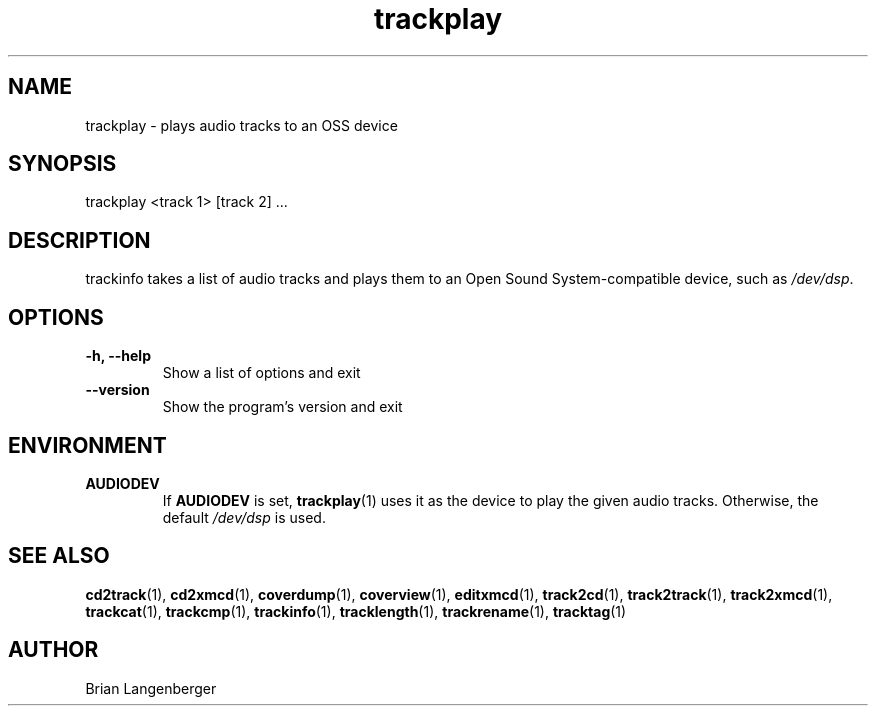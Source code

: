 .TH "trackplay" 1 "June 15, 2007" "" "Play Audio Tracks"
.SH NAME
trackplay \- plays audio tracks to an OSS device
.SH SYNOPSIS
trackplay <track 1> [track 2] ...
.SH DESCRIPTION
.PP
trackinfo takes a list of audio tracks and plays them to an
Open Sound System-compatible device, such as \fI/dev/dsp\fR.
.SH OPTIONS
.TP
\fB-h, --help\fR
Show a list of options and exit
.TP
\fB--version\fR
Show the program's version and exit

.SH ENVIRONMENT
.TP
.B AUDIODEV
If
.B AUDIODEV
is set,
.BR trackplay (1)
uses it as the device to play the given audio tracks.
Otherwise, the default \fI/dev/dsp\fR is used.

.SH SEE ALSO
.BR cd2track (1), 
.BR cd2xmcd (1), 
.BR coverdump (1), 
.BR coverview (1), 
.BR editxmcd (1), 
.BR track2cd (1), 
.BR track2track (1), 
.BR track2xmcd (1), 
.BR trackcat (1), 
.BR trackcmp (1), 
.BR trackinfo (1), 
.BR tracklength (1), 
.BR trackrename (1), 
.BR tracktag (1)
.SH AUTHOR
.nf
Brian Langenberger
.f
